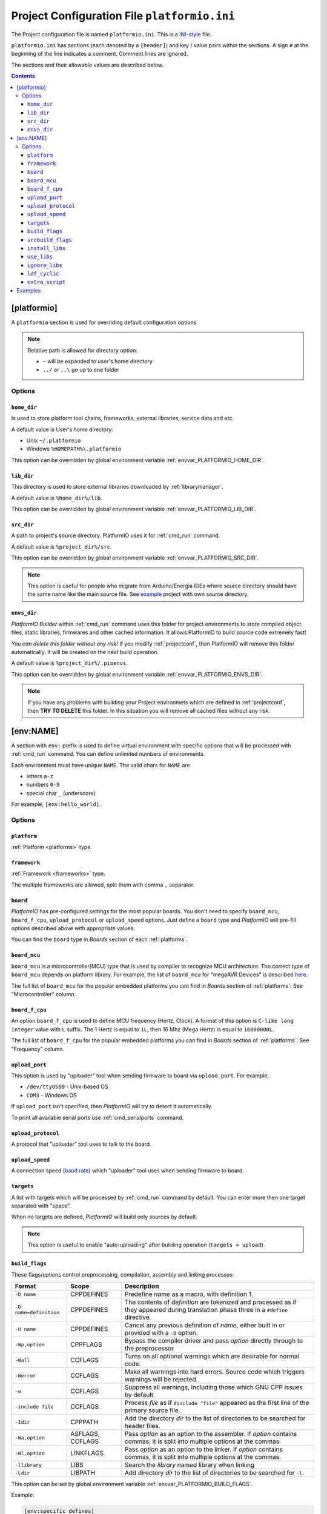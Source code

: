 .. _projectconf:

Project Configuration File ``platformio.ini``
=============================================

The Project configuration file is named ``platformio.ini``. This is a
`INI-style <http://en.wikipedia.org/wiki/INI_file>`_ file.

``platformio.ini`` has sections (each denoted by a ``[header]``) and
key / value pairs within the sections. A sign ``#`` at the beginning of the
line indicates a comment. Comment lines are ignored.

The sections and their allowable values are described below.

.. contents::

[platformio]
------------

A ``platformio`` section is used for overriding default configuration options

.. note::
    Relative path is allowed for directory option:

    * ``~`` will be expanded to user's home directory
    * ``../`` or ``..\`` go up to one folder

Options
~~~~~~~

.. _projectconf_pio_home_dir:

``home_dir``
^^^^^^^^^^^^

Is used to store platform tool chains, frameworks, external libraries,
service data and etc.

A default value is User's home directory:

* Unix ``~/.platformio``
* Windows ``%HOMEPATH%\.platformio``

This option can be overridden by global environment variable
:ref:`envvar_PLATFORMIO_HOME_DIR`.

.. _projectconf_pio_lib_dir:

``lib_dir``
^^^^^^^^^^^

This directory is used to store external libraries downloaded by
:ref:`librarymanager`.

A default value is ``%home_dir%/lib``.

This option can be overridden by global environment variable
:ref:`envvar_PLATFORMIO_LIB_DIR`.

.. _projectconf_pio_src_dir:

``src_dir``
^^^^^^^^^^^

A path to project's source directory. PlatformIO uses it for :ref:`cmd_run`
command.

A default value is ``%project_dir%/src``.

This option can be overridden by global environment variable
:ref:`envvar_PLATFORMIO_SRC_DIR`.

.. note::
    This option is useful for people who migrate from Arduino/Energia IDEs where
    source directory should have the same name like the main source file.
    See `example <https://github.com/platformio/platformio/tree/develop/examples/atmelavr-and-arduino/arduino-own-src_dir>`__ project with own source directory.

.. _projectconf_pio_envs_dir:

``envs_dir``
^^^^^^^^^^^^

*PlatformIO Builder* within :ref:`cmd_run` command uses this folder for project
environments to store compiled object files, static libraries, firmwares and
other cached information. It allows PlatformIO to build source code extremely
fast!

*You can delete this folder without any risk!* If you modify :ref:`projectconf`,
then PlatformIO will remove this folder automatically. It will be created on the
next build operation.

A default value is ``%project_dir%/.pioenvs``.

This option can be overridden by global environment variable
:ref:`envvar_PLATFORMIO_ENVS_DIR`.

.. note::
    If you have any problems with building your Project environmets which
    are defined in :ref:`projectconf`, then **TRY TO DELETE** this folder. In
    this situation you will remove all cached files without any risk.

[env:NAME]
----------

A section with ``env:`` prefix is used to define virtual environment with
specific options that will be processed with :ref:`cmd_run` command. You can
define unlimited numbers of environments.

Each environment must have unique ``NAME``. The valid chars for ``NAME`` are

* letters ``a-z``
* numbers ``0-9``
* special char ``_`` (underscore)

For example, ``[env:hello_world]``.

Options
~~~~~~~

.. _projectconf_env_platform:

``platform``
^^^^^^^^^^^^

:ref:`Platform <platforms>` type.


.. _projectconf_env_framework:

``framework``
^^^^^^^^^^^^^

:ref:`Framework <frameworks>` type.

The multiple frameworks are allowed, split them with comma ``,`` separator.


.. _projectconf_env_board:

``board``
^^^^^^^^^

*PlatformIO* has pre-configured settings for the most popular boards. You don't
need to specify ``board_mcu``, ``board_f_cpu``, ``upload_protocol`` or
``upload_speed`` options. Just define a ``board`` type and *PlatformIO* will
pre-fill options described above with appropriate values.

You can find the ``board`` type in *Boards* section of each :ref:`platforms`.


``board_mcu``
^^^^^^^^^^^^^

``board_mcu`` is a microcontroller(MCU) type that is used by compiler to
recognize MCU architecture. The correct type of ``board_mcu`` depends on
platform library. For example, the list of ``board_mcu`` for "megaAVR Devices"
is described `here <http://www.nongnu.org/avr-libc/user-manual/>`_.

The full list of ``board_mcu`` for the popular embedded platforms you can find
in *Boards* section of :ref:`platforms`. See "Microcontroller" column.


``board_f_cpu``
^^^^^^^^^^^^^^^

An option ``board_f_cpu`` is used to define MCU frequency (Hertz, Clock). A
format of this option is ``C-like long integer`` value with ``L`` suffix. The
1 Hertz is equal to ``1L``, then 16 Mhz (Mega Hertz) is equal to ``16000000L``.

The full list of ``board_f_cpu`` for the popular embedded platforms you can
find in *Boards* section of :ref:`platforms`. See "Frequency" column.


``upload_port``
^^^^^^^^^^^^^^^

This option is used by "uploader" tool when sending firmware to board via
``upload_port``. For example,

* ``/dev/ttyUSB0`` - Unix-based OS
* ``COM3`` - Windows OS

If ``upload_port`` isn't specified, then *PlatformIO* will try to detect it
automatically.

To print all available serial ports use :ref:`cmd_serialports` command.


``upload_protocol``
^^^^^^^^^^^^^^^^^^^

A protocol that "uploader" tool uses to talk to the board.


``upload_speed``
^^^^^^^^^^^^^^^^

A connection speed (`baud rate <http://en.wikipedia.org/wiki/Baud>`_)
which "uploader" tool uses when sending firmware to board.


``targets``
^^^^^^^^^^^

A list with targets which will be processed by :ref:`cmd_run` command by
default. You can enter more then one target separated with "space".

When no targets are defined, *PlatformIO* will build only sources by default.

.. note::
    This option is useful to enable "auto-uploading" after building operation
    (``targets = upload``).


.. _projectconf_build_flags:

``build_flags``
^^^^^^^^^^^^^^^

These flags/options control preprocessing, compilation, assembly and linking
processes:

.. list-table::
    :header-rows:  1

    * - Format
      - Scope
      - Description
    * - ``-D name``
      - CPPDEFINES
      - Predefine *name* as a macro, with definition 1.
    * - ``-D name=definition``
      - CPPDEFINES
      - The contents of *definition* are tokenized and processed as if they
        appeared during translation phase three in a ``#define`` directive.
    * - ``-U name``
      - CPPDEFINES
      - Cancel any previous definition of *name*, either built in or provided
        with a ``-D`` option.
    * - ``-Wp,option``
      - CPPFLAGS
      - Bypass the compiler driver and pass *option* directly  through to the
        preprocessor
    * - ``-Wall``
      - CCFLAGS
      - Turns on all optional warnings which are desirable for normal code.
    * - ``-Werror``
      - CCFLAGS
      - Make all warnings into hard errors. Source code which triggers warnings will be rejected.
    * - ``-w``
      - CCFLAGS
      - Suppress all warnings, including those which GNU CPP issues by default.
    * - ``-include file``
      - CCFLAGS
      - Process *file* as if ``#include "file"`` appeared as the first line of
        the primary source file.
    * - ``-Idir``
      - CPPPATH
      - Add the directory *dir* to the list of directories to be searched
        for header files.
    * - ``-Wa,option``
      - ASFLAGS, CCFLAGS
      - Pass *option* as an option to the assembler. If *option* contains
        commas, it is split into multiple options at the commas.
    * - ``-Wl,option``
      - LINKFLAGS
      - Pass *option* as an option to the linker. If *option* contains
        commas, it is split into multiple options at the commas.
    * - ``-llibrary``
      - LIBS
      - Search the *library* named library when linking
    * - ``-Ldir``
      - LIBPATH
      - Add directory *dir* to the list of directories to be searched for
        ``-l``.

This option can be set by global environment variable
:ref:`envvar_PLATFORMIO_BUILD_FLAGS`.

Example:

.. code-block::   ini

    [env:specific_defines]
    build_flags = -Dfoo -Dbar=1

    [env:specific_inclibs]
    build_flags = -I/opt/include -L/opt/lib -lfoo

    [env:specific_ld_script]
    build_flags = -Wl,-T/path/to/ld_script.ld


For more detailed information about available flags/options go to:

* `Options to Request or Suppress Warnings
  <https://gcc.gnu.org/onlinedocs/gcc/Warning-Options.html>`_
* `Options for Debugging Your Program
  <https://gcc.gnu.org/onlinedocs/gcc/Debugging-Options.html>`_
* `Options That Control Optimization
  <https://gcc.gnu.org/onlinedocs/gcc/Optimize-Options.html>`_
* `Options Controlling the Preprocessor
  <https://gcc.gnu.org/onlinedocs/gcc/Preprocessor-Options.html>`_
* `Passing Options to the Assembler
  <https://gcc.gnu.org/onlinedocs/gcc/Assembler-Options.html>`_
* `Options for Linking <https://gcc.gnu.org/onlinedocs/gcc/Link-Options.html>`_
* `Options for Directory Search
  <https://gcc.gnu.org/onlinedocs/gcc/Directory-Options.html>`_

.. _projectconf_srcbuild_flags:

``srcbuild_flags``
^^^^^^^^^^^^^^^^^^

An option ``srcbuild_flags`` has the same behaviour like ``build_flags``
but will be applied only for the project source code from
:ref:`projectconf_pio_src_dir` directory.

This option can be set by global environment variable
:ref:`envvar_PLATFORMIO_SRCBUILD_FLAGS`.

``install_libs``
^^^^^^^^^^^^^^^^

Specify dependent libraries which should be installed before environment
process. The only library IDs are allowed. Multiple libraries can be passed
using comma ``,`` sign.

You can obtain library IDs using :ref:`cmd_lib_search` command.

Example:

.. code-block::   ini

    [env:depends_on_some_libs]
    install_libs = 1,13,19

``use_libs``
^^^^^^^^^^^^

Specify libraries which should be used by ``Library Dependency Finder (LDF)`` with
the highest priority.

Example:

.. code-block::   ini

    [env:libs_with_highest_priority]
    use_libs = OneWire_ID1

``ignore_libs``
^^^^^^^^^^^^^^^

Specify libraries which should be ignored by ``Library Dependency Finder (LDF)``

Example:

.. code-block::   ini

    [env:ignore_some_libs]
    ignore_libs = SPI,EngduinoV3_ID123

.. _projectconf_ldf_cyclic:

``ldf_cyclic``
^^^^^^^^^^^^^^

Control cyclic (recursive) behaviour for ``Library Dependency Finder (LDF)``.
By default, this option is turned OFF (``ldf_cyclic=False``) and means, that
``LDF`` will find only libraries which are included in source files from the
project :ref:`projectconf_pio_src_dir`.

If you want to enable cyclic (recursive, nested) search, please set this option
to ``True``. Founded library will be treated like a new source files and
``LDF`` will search dependencies for it.

This option can be set by global environment variable
:ref:`envvar_PLATFORMIO_LDF_CYCLIC`.

Example:

.. code-block::   ini

    [env:libs_with_enabled_ldf_cyclic]
    ldf_cyclic = True

.. _projectconf_extra_script:

``extra_script``
^^^^^^^^^^^^^^^^

Allows to launch extra script using `SCons <http://www.scons.org>`_ software
construction tool. For more details please follow to "Construction Environments"
section of
`SCons documentation <http://www.scons.org/doc/production/HTML/scons-user.html#chap-environments>`_.

This option can be set by global environment variable
:ref:`envvar_PLATFORMIO_EXTRA_SCRIPT`.

Example, specify own upload command for :ref:`platform_atmelavr`:

``platformio.ini``:

.. code-block:: ini

    [env:env_with_specific_extra_script]
    platform = atmelavr
    extra_script = /path/to/extra_script.py

``extra_script.py``:

.. code-block:: python

    from SCons.Script import DefaultEnvironment

    env = DefaultEnvironment()

    env.Replace(UPLOADHEXCMD='"$UPLOADER" --uploader --flags')

    # uncomment line below to see environment variables
    # print env.Dump()

See built-in examples of `PlatformIO build scripts <https://github.com/platformio/platformio/tree/develop/platformio/builder/scripts>`_.

.. _projectconf_examples:

Examples
--------

.. note::
    A full list with project examples can be found in
    `PlatformIO Repository <https://github.com/platformio/platformio/tree/develop/examples>`_.

1. :ref:`platform_atmelavr`: Arduino UNO board with auto pre-configured
   ``board_*`` and ``upload_*`` options (use only ``board`` option) and Arduino
   Wiring-based Framework

.. code-block:: ini

    [env:atmelavr_arduino_uno_board]
    platform = atmelavr
    framework = arduino
    board = uno

    # enable auto-uploading
    targets = upload


2. :ref:`platform_atmelavr`: Microduino Core (ATmega168P, 3.3V) board with
   auto pre-configured ``board_*`` and ``upload_*`` options (use only
   ``board`` option) and Arduino Wiring-based Framework

.. code-block:: ini

    [env:atmelavr_microduino_core_board]
    platform = atmelavr
    framework = arduino
    board = 168pa8m

    # enable auto-uploading
    targets = upload


3. :ref:`platform_atmelavr`: Raspduino board with
   auto pre-configured ``board_*`` and ``upload_*`` options (use only
   ``board`` option) and Arduino Wiring-based Framework

.. code-block:: ini

    [env:atmelavr_raspduino_board]
    platform = atmelavr
    framework = arduino
    board = raspduino

    upload_port = /dev/ttyS0

    # enable auto-uploading
    targets = upload


4. :ref:`platform_atmelavr`: Embedded board that is based on ATmega168 MCU with
   "arduino" bootloader

.. code-block:: ini

    [env:atmelavr_atmega168_board]
    platform = atmelavr
    board_mcu = atmega168
    board_f_cpu = 16000000L

    upload_port = /dev/ttyUSB0
    # for Windows OS
    # upload_port = COM3
    upload_protocol = arduino
    upload_speed = 19200

    # enable auto-uploading
    targets = upload


5. Upload firmware via USB programmer (USBasp) to :ref:`platform_atmelavr`
   microcontrollers

.. code-block:: ini

    [env:atmelavr_usbasp]
    platform = atmelavr
    framework = arduino
    board = pro8MHzatmega328
    upload_protocol = usbasp -B5


6. :ref:`platform_timsp430`: TI MSP430G2553 LaunchPad with auto pre-configured
   ``board_*`` and ``upload_*`` options (use only ``board`` option) and Energia
   Wiring-based Framework

.. code-block:: ini

    [env:timsp430_g2553_launchpad]
    platform = timsp430
    framework = energia
    board = lpmsp430g2553


7. :ref:`platform_timsp430`: Embedded board that is based on MSP430G2553 MCU

.. code-block:: ini

    [env:timsp430_g2553_board]
    platform = timsp430
    board_mcu = msp430g2553
    board_f_cpu = 16000000L

    upload_protocol = rf2500

    # enable auto-uploading
    targets = upload


8. :ref:`platform_titiva`: TI Tiva C ARM Series TM4C123G LaunchPad with auto
   pre-configured ``board_*`` and ``upload_*`` options (use only ``board``
   option) and Energia Wiring-based Framework

.. code-block:: ini

    [env:titiva_tm4c1230c3pm_launchpad]
    platform = titiva
    framework = energia
    board = lptm4c1230c3pm

